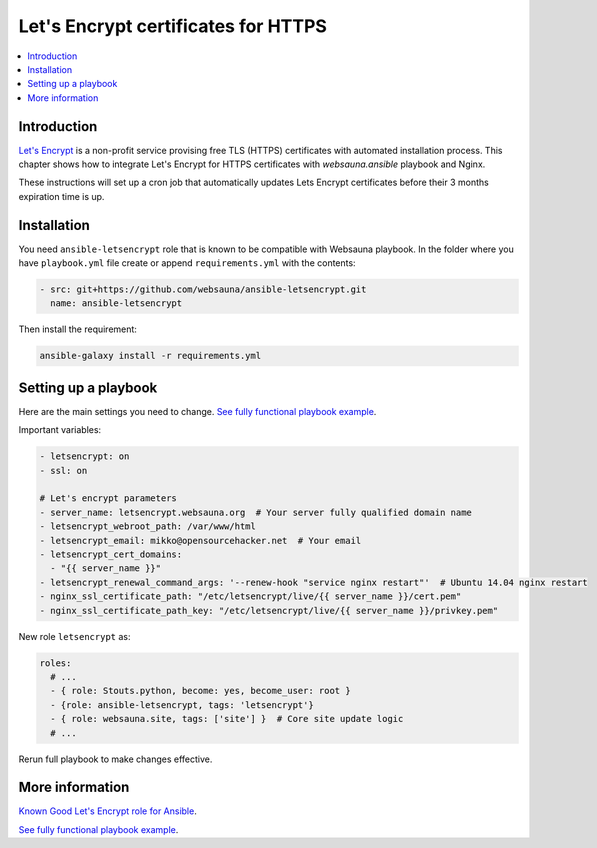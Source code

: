 ====================================
Let's Encrypt certificates for HTTPS
====================================

.. contents:: :local:

Introduction
============

`Let's Encrypt <https://letsencrypt.org/>`_ is a non-profit service provising free TLS (HTTPS) certificates with automated installation process. This chapter shows how to integrate Let's Encrypt for HTTPS certificates with *websauna.ansible* playbook and Nginx.

These instructions will set up a cron job that automatically updates Lets Encrypt certificates before their 3 months expiration time is up.

Installation
============

You need ``ansible-letsencrypt`` role that is known to be compatible with Websauna playbook. In the folder where you have ``playbook.yml`` file create or append  ``requirements.yml`` with the contents:

.. code-block:: yaml

    - src: git+https://github.com/websauna/ansible-letsencrypt.git
      name: ansible-letsencrypt

Then install the requirement:

.. code-block:: console

    ansible-galaxy install -r requirements.yml

Setting up a playbook
=====================

Here are the main settings you need to change. `See fully functional playbook example <https://github.com/websauna/websauna.ansible/blob/master/playbook-letsencrypt.yml>`_.

Important variables:

.. code-block:: yaml

    - letsencrypt: on
    - ssl: on

    # Let's encrypt parameters
    - server_name: letsencrypt.websauna.org  # Your server fully qualified domain name
    - letsencrypt_webroot_path: /var/www/html
    - letsencrypt_email: mikko@opensourcehacker.net  # Your email
    - letsencrypt_cert_domains:
      - "{{ server_name }}"
    - letsencrypt_renewal_command_args: '--renew-hook "service nginx restart"'  # Ubuntu 14.04 nginx restart
    - nginx_ssl_certificate_path: "/etc/letsencrypt/live/{{ server_name }}/cert.pem"
    - nginx_ssl_certificate_path_key: "/etc/letsencrypt/live/{{ server_name }}/privkey.pem"

New role ``letsencrypt`` as:

.. code-block:: yaml

    roles:
      # ...
      - { role: Stouts.python, become: yes, become_user: root }
      - {role: ansible-letsencrypt, tags: 'letsencrypt'}
      - { role: websauna.site, tags: ['site'] }  # Core site update logic
      # ...

Rerun full playbook to make changes effective.

More information
================

`Known Good Let's Encrypt role for Ansible <https://github.com/websauna/ansible-letsencrypt>`_.

`See fully functional playbook example <https://github.com/websauna/websauna.ansible/blob/master/playbook-letsencrypt.yml>`_.
